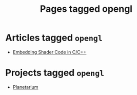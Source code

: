 #+TITLE: Pages tagged opengl
* Articles tagged ~opengl~
- [[../article/hot-reloadable-embedded-shaders-in-c/index.org][Embedding Shader Code in C/C++]]
* Projects tagged ~opengl~
- [[../project/planetarium/index.org][Planetarium]]
